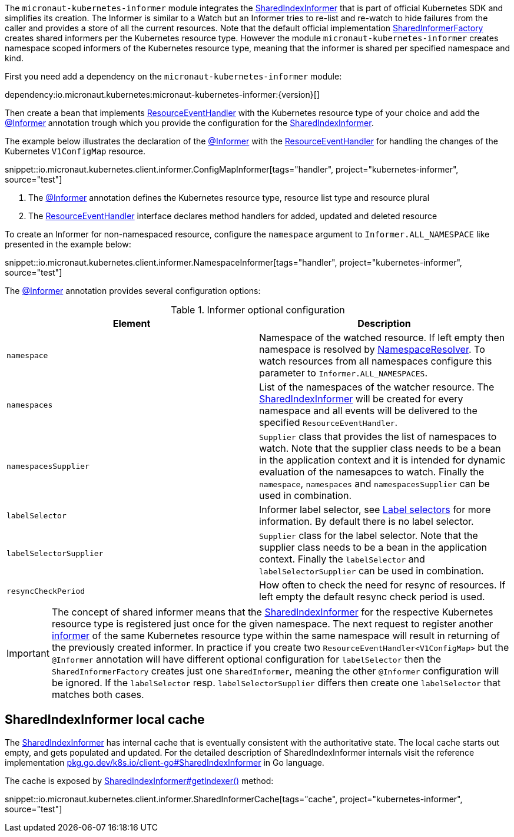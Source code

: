 The `micronaut-kubernetes-informer` module integrates the https://javadoc.io/doc/io.kubernetes/client-java/latest/io/kubernetes/client/informer/SharedIndexInformer.html[SharedIndexInformer] that is part of official Kubernetes SDK and simplifies its creation. The Informer is similar to a Watch but an Informer tries to re-list and re-watch to hide failures from the caller and provides a store of all the current resources. Note that the default official implementation https://javadoc.io/doc/io.kubernetes/client-java/latest/io/kubernetes/client/informer/SharedInformerFactory.html[SharedInformerFactory] creates shared informers per the Kubernetes resource type. However the module `micronaut-kubernetes-informer` creates namespace scoped informers of the Kubernetes resource type, meaning that the informer is shared per specified namespace and kind.

First you need add a dependency on the `micronaut-kubernetes-informer` module:

dependency:io.micronaut.kubernetes:micronaut-kubernetes-informer:{version}[]

Then create a bean that implements https://javadoc.io/doc/io.kubernetes/client-java/latest/io/kubernetes/client/informer/ResourceEventHandler.html[ResourceEventHandler] with the Kubernetes resource type of your choice and add the link:{api}/io/micronaut/kubernetes/client/informer/Informer.html[@Informer] annotation trough which you provide the configuration for the https://javadoc.io/doc/io.kubernetes/client-java/latest/io/kubernetes/client/informer/SharedIndexInformer.html[SharedIndexInformer].

The example below illustrates the declaration of the link:{api}/io/micronaut/kubernetes/client/informer/Informer.html[@Informer]  with the https://javadoc.io/doc/io.kubernetes/client-java/latest/io/kubernetes/client/informer/ResourceEventHandler.html[ResourceEventHandler] for handling the changes of the Kubernetes `V1ConfigMap` resource.

snippet::io.micronaut.kubernetes.client.informer.ConfigMapInformer[tags="handler", project="kubernetes-informer", source="test"]

<1> The link:{api}/io/micronaut/kubernetes/client/informer/Informer.html[@Informer] annotation defines the Kubernetes resource type, resource list type and resource plural
<2> The https://javadoc.io/doc/io.kubernetes/client-java/latest/io/kubernetes/client/informer/ResourceEventHandler.html[ResourceEventHandler] interface declares method handlers for added, updated and deleted resource

To create an Informer for non-namespaced resource, configure the `namespace` argument to `Informer.ALL_NAMESPACE` like presented in the example below:

snippet::io.micronaut.kubernetes.client.informer.NamespaceInformer[tags="handler", project="kubernetes-informer", source="test"]

The link:{api}/io/micronaut/kubernetes/informer/Informer.html[@Informer] annotation provides several configuration options:

.Informer optional configuration
|===
|Element |Description

|`namespace` | Namespace of the watched resource. If left empty then namespace is resolved by link:{api}/io/micronaut/kubernetes/client/NamespaceResolver.html[NamespaceResolver]. To watch resources from all namespaces configure this parameter to `Informer.ALL_NAMESPACES`.
|`namespaces` | List of the namespaces of the watcher resource. The https://javadoc.io/doc/io.kubernetes/client-java/latest/io/kubernetes/client/informer/SharedIndexInformer.html[SharedIndexInformer] will be created for every namespace and all events will be delivered to the specified `ResourceEventHandler`.
|`namespacesSupplier` | `Supplier` class that provides the list of namespaces to watch. Note that the supplier class needs to be a bean in the application context and it is intended for dynamic evaluation of the namesapces to watch. Finally the `namespace`, `namespaces` and `namespacesSupplier` can be used in combination.
|`labelSelector` | Informer label selector, see https://kubernetes.io/docs/concepts/overview/working-with-objects/labels/#label-selectors[Label selectors] for more information. By default there is no label selector.
|`labelSelectorSupplier` | `Supplier` class for the label selector. Note that the supplier class needs to be a bean in the application context. Finally the `labelSelector` and `labelSelectorSupplier` can be used in combination.
|`resyncCheckPeriod` | How often to check the need for resync of resources. If left empty the default resync check period is used.

|===

IMPORTANT: The concept of shared informer means that the https://javadoc.io/doc/io.kubernetes/client-java/latest/io/kubernetes/client/informer/SharedIndexInformer.html[SharedIndexInformer] for the respective Kubernetes resource type is registered just once for the given namespace. The next request to register another https://javadoc.io/doc/io.kubernetes/client-java/latest/io/kubernetes/client/informer/SharedIndexInformer.html[informer] of the same Kubernetes resource type within the same namespace will result in returning of the previously created informer. In practice if you create two `ResourceEventHandler<V1ConfigMap>` but the `@Informer` annotation will have different optional configuration for `labelSelector` then the `SharedInformerFactory` creates just one `SharedInformer`, meaning the other `@Informer` configuration will be ignored. If the `labelSelector` resp. `labelSelectorSupplier` differs then create one `labelSelector` that matches both cases.

== SharedIndexInformer local cache

The https://javadoc.io/doc/io.kubernetes/client-java/latest/io/kubernetes/client/informer/SharedIndexInformer.html[SharedIndexInformer] has internal cache that is eventually consistent with the authoritative state. The local cache starts out empty, and gets populated and updated. For the detailed description of SharedIndexInformer internals visit the reference implementation https://pkg.go.dev/k8s.io/client-go/tools/cache#SharedIndexInformer[pkg.go.dev/k8s.io/client-go#SharedIndexInformer] in Go language.

The cache is exposed by https://javadoc.io/doc/io.kubernetes/client-java/latest/io/kubernetes/client/informer/SharedIndexInformer.html[SharedIndexInformer#getIndexer()] method:

snippet::io.micronaut.kubernetes.client.informer.SharedInformerCache[tags="cache", project="kubernetes-informer", source="test"]
